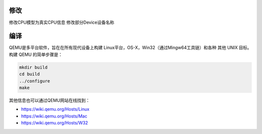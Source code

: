 修改
========
修改CPU模型为真实CPU信息
修改部分Device设备名称

编译
========

QEMU是多平台软件，旨在在所有现代设备上构建
Linux平台，OS-X，Win32（通过Mingw64工具链）和各种
其他 UNIX 目标。构建 QEMU 的简单步骤是：


.. code-block:: shell

  mkdir build
  cd build
  ../configure
  make

其他信息也可以通过QEMU网站在线找到：

* `<https://wiki.qemu.org/Hosts/Linux>`_
* `<https://wiki.qemu.org/Hosts/Mac>`_
* `<https://wiki.qemu.org/Hosts/W32>`_

